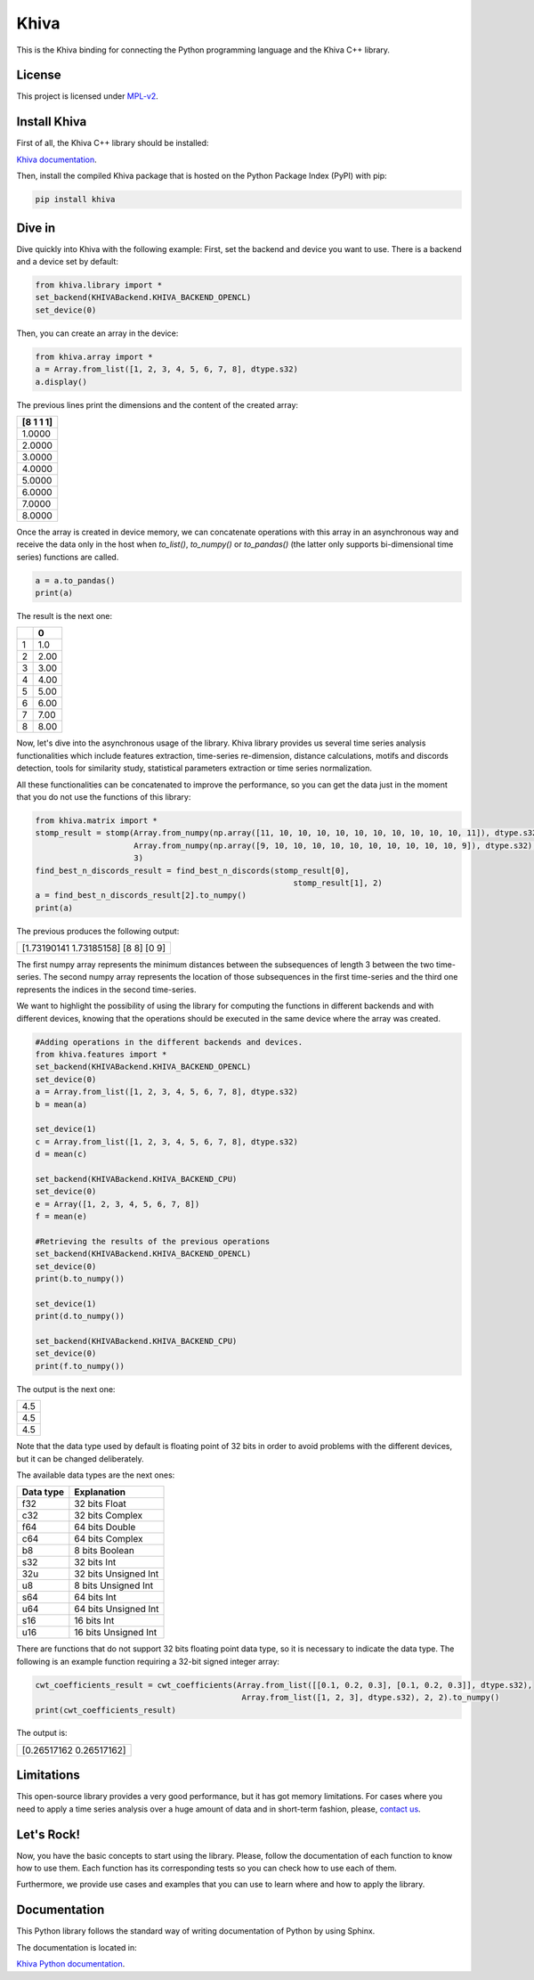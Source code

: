 Khiva
======

This is the Khiva binding for connecting the Python programming language
and the Khiva C++ library.

License
-------

This project is licensed under
`MPL-v2 <https://www.mozilla.org/en-US/MPL/2.0/>`__.


Install Khiva
---------------

First of all, the Khiva C++ library should be installed:

`Khiva documentation <https://khiva.readthedocs.io/en/latest/>`__.


Then, install the compiled Khiva package that is hosted on the Python Package Index (PyPI) with pip:

.. code:: shell

   pip install khiva


Dive in
-------

Dive quickly into Khiva with the following example:
First, set the backend and device you want to use. There is a backend and a device set by default:

.. code-block:: python

    from khiva.library import *
    set_backend(KHIVABackend.KHIVA_BACKEND_OPENCL)
    set_device(0)


Then, you can create an array in the device:

.. code-block:: python

    from khiva.array import *
    a = Array.from_list([1, 2, 3, 4, 5, 6, 7, 8], dtype.s32)
    a.display()

The previous lines print the dimensions and the content of the created array:

+-----------+
| [8 1 1 1] |
+===========+
|1.0000     |
+-----------+
|2.0000     |
+-----------+
|3.0000     |
+-----------+
|4.0000     |
+-----------+
|5.0000     |
+-----------+
|6.0000     |
+-----------+
|7.0000     |
+-----------+
|8.0000     |
+-----------+

Once the array is created in device memory, we can concatenate operations with this
array in an asynchronous way and receive the data only in the host when `to_list()`,
`to_numpy()` or `to_pandas()` (the latter only supports bi-dimensional time series)
functions are called.

.. code-block:: python

    a = a.to_pandas()
    print(a)

The result is the next one:

+-+-------+
| | 0     |
+=+=======+
|1|1.0    |
+-+-------+
|2|2.00   |
+-+-------+
|3|3.00   |
+-+-------+
|4|4.00   |
+-+-------+
|5|5.00   |
+-+-------+
|6|6.00   |
+-+-------+
|7|7.00   |
+-+-------+
|8|8.00   |
+-+-------+

Now, let's dive into the asynchronous usage of the library.
Khiva library provides us several time series analysis functionalities which include features extraction,
time-series re-dimension, distance calculations, motifs and discords detection, tools for similarity study,
statistical parameters extraction or time series normalization.

All these functionalities can be concatenated to improve the performance, so you can get the data just in
the moment that you do not use the functions of this library:

.. code-block:: python

    from khiva.matrix import *
    stomp_result = stomp(Array.from_numpy(np.array([11, 10, 10, 10, 10, 10, 10, 10, 10, 10, 10, 11]), dtype.s32),
                         Array.from_numpy(np.array([9, 10, 10, 10, 10, 10, 10, 10, 10, 10, 10, 9]), dtype.s32),
                         3)
    find_best_n_discords_result = find_best_n_discords(stomp_result[0],
                                                           stomp_result[1], 2)
    a = find_best_n_discords_result[2].to_numpy()
    print(a)

The previous produces the following output:

+-------------------------------------+
| [1.73190141 1.73185158] [8 8] [0 9] |
+-------------------------------------+

The first numpy array represents the minimum distances between the subsequences of length 3 between the two time-series.
The second numpy array represents the location of those subsequences in the first time-series and the third one
represents the indices in the second time-series.

We want to highlight the possibility of using the library for computing the functions in different backends and with
different devices, knowing that the operations should be executed in the same device where the array was created.

.. code-block:: python

    #Adding operations in the different backends and devices.
    from khiva.features import *
    set_backend(KHIVABackend.KHIVA_BACKEND_OPENCL)
    set_device(0)
    a = Array.from_list([1, 2, 3, 4, 5, 6, 7, 8], dtype.s32)
    b = mean(a)

    set_device(1)
    c = Array.from_list([1, 2, 3, 4, 5, 6, 7, 8], dtype.s32)
    d = mean(c)

    set_backend(KHIVABackend.KHIVA_BACKEND_CPU)
    set_device(0)
    e = Array([1, 2, 3, 4, 5, 6, 7, 8])
    f = mean(e)

    #Retrieving the results of the previous operations
    set_backend(KHIVABackend.KHIVA_BACKEND_OPENCL)
    set_device(0)
    print(b.to_numpy())

    set_device(1)
    print(d.to_numpy())

    set_backend(KHIVABackend.KHIVA_BACKEND_CPU)
    set_device(0)
    print(f.to_numpy())


The output is the next one:

+-----+
| 4.5 |
+-----+
| 4.5 |
+-----+
| 4.5 |
+-----+

Note that the data type used by default is floating point of 32 bits in order to avoid problems with the different
devices, but it can be changed deliberately.

The available data types are the next ones:

+-----------+----------------------+
| Data type |  Explanation         |
+===========+======================+
| f32       | 32 bits Float        |
+-----------+----------------------+
| c32       | 32 bits Complex      |
+-----------+----------------------+
| f64       | 64 bits Double       |
+-----------+----------------------+
| c64       | 64 bits Complex      |
+-----------+----------------------+
| b8        | 8 bits Boolean       |
+-----------+----------------------+
| s32       | 32 bits Int          |
+-----------+----------------------+
| 32u       | 32 bits Unsigned Int |
+-----------+----------------------+
| u8        | 8 bits Unsigned Int  |
+-----------+----------------------+
| s64       | 64 bits Int          |
+-----------+----------------------+
| u64       | 64 bits Unsigned Int |
+-----------+----------------------+
| s16       | 16 bits Int          |
+-----------+----------------------+
| u16       | 16 bits Unsigned Int |
+-----------+----------------------+


There are functions that do not support 32 bits floating point data type, so it is necessary to indicate the data type.
The following is an example function requiring a 32-bit signed integer array:

.. code:: python

    cwt_coefficients_result = cwt_coefficients(Array.from_list([[0.1, 0.2, 0.3], [0.1, 0.2, 0.3]], dtype.s32),
                                                Array.from_list([1, 2, 3], dtype.s32), 2, 2).to_numpy()
    print(cwt_coefficients_result)

The output is:

+-------------------------+
| [0.26517162 0.26517162] |
+-------------------------+



Limitations
-----------

This open-source library provides a very good performance, but it has got memory limitations.
For cases where you need to apply a time series analysis over a huge amount of data and in short-term fashion,
please, `contact us <info@shapelets.io>`__.


Let's Rock!
-----------

Now, you have the basic concepts to start using the library. Please, follow the documentation of each function to know
how to use them. Each function has its corresponding tests so you can check how to use each of them.

Furthermore, we provide use cases and examples that you can use to learn where and how to apply the library.


Documentation
-------------

This Python library follows the standard way of writing documentation of Python by using Sphinx.

The documentation is located in:

`Khiva Python documentation <https://khiva-python.readthedocs.io/en/latest/>`__.

